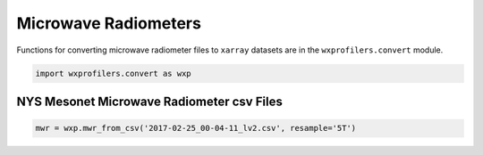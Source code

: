 Microwave Radiometers
=====================

Functions for converting microwave radiometer files to ``xarray``
datasets are in the ``wxprofilers.convert`` module.

.. code-block:: python

   import wxprofilers.convert as wxp

NYS Mesonet Microwave Radiometer csv Files
------------------------------------------

.. code-block:: python
	     
   mwr = wxp.mwr_from_csv('2017-02-25_00-04-11_lv2.csv', resample='5T')
